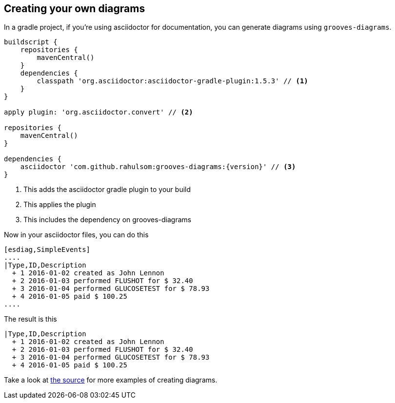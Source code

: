 == Creating your own diagrams

In a gradle project, if you're using asciidoctor for documentation, you can generate diagrams using `grooves-diagrams`.

[source,groovy,subs="attributes+"]
----
buildscript {
    repositories {
        mavenCentral()
    }
    dependencies {
        classpath 'org.asciidoctor:asciidoctor-gradle-plugin:1.5.3' // <1>
    }
}

apply plugin: 'org.asciidoctor.convert' // <2>

repositories {
    mavenCentral()
}

dependencies {
    asciidoctor 'com.github.rahulsom:grooves-diagrams:{version}' // <3>
}
----
<1> This adds the asciidoctor gradle plugin to your build
<2> This applies the plugin
<3> This includes the dependency on grooves-diagrams

Now in your asciidoctor files, you can do this

[source,asciidoctor]
----
[esdiag,SimpleEvents]
....
|Type,ID,Description
  + 1 2016-01-02 created as John Lennon
  + 2 2016-01-03 performed FLUSHOT for $ 32.40
  + 3 2016-01-04 performed GLUCOSETEST for $ 78.93
  + 4 2016-01-05 paid $ 100.25
....
----

The result is this

[esdiag,SimpleEvents]
....
|Type,ID,Description
  + 1 2016-01-02 created as John Lennon
  + 2 2016-01-03 performed FLUSHOT for $ 32.40
  + 3 2016-01-04 performed GLUCOSETEST for $ 78.93
  + 4 2016-01-05 paid $ 100.25
....

Take a look at https://github.com/rahulsom/grooves/tree/master/grooves-docs/src/docs/asciidoc[the source] for more examples of creating diagrams.